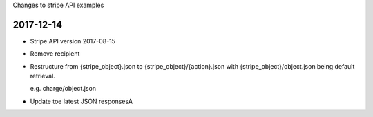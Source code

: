 Changes to stripe API examples


2017-12-14
----------

- Stripe API version 2017-08-15
- Remove recipient
- Restructure from {stripe_object}.json to {stripe_object}/{action}.json
  with {stripe_object}/object.json being default retrieval.

  e.g. charge/object.json
- Update toe latest JSON responsesA

.. # vim: set filetype=rst:
